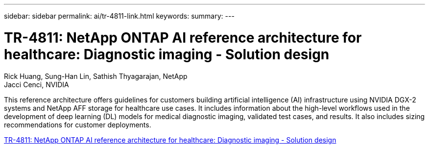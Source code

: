 ---
sidebar: sidebar
permalink: ai/tr-4811-link.html
keywords: 
summary: 
---

= TR-4811: NetApp ONTAP AI reference architecture for healthcare: Diagnostic imaging - Solution design
:hardbreaks:
:nofooter:
:icons: font
:linkattrs:
:imagesdir: ./../media/

Rick Huang, Sung-Han Lin, Sathish Thyagarajan, NetApp
Jacci Cenci, NVIDIA

[.lead]
This reference architecture offers guidelines for customers building artificial intelligence (AI) infrastructure using NVIDIA DGX-2 systems and NetApp AFF storage for healthcare use cases. It includes information about the high-level workflows used in the development of deep learning (DL) models for medical diagnostic imaging, validated test cases, and results. It also includes sizing recommendations for customer deployments. 

link:https://www.netapp.com/pdf.html?item=/media/7395-tr4811.pdf[TR-4811: NetApp ONTAP AI reference architecture for healthcare: Diagnostic imaging - Solution design^] 
